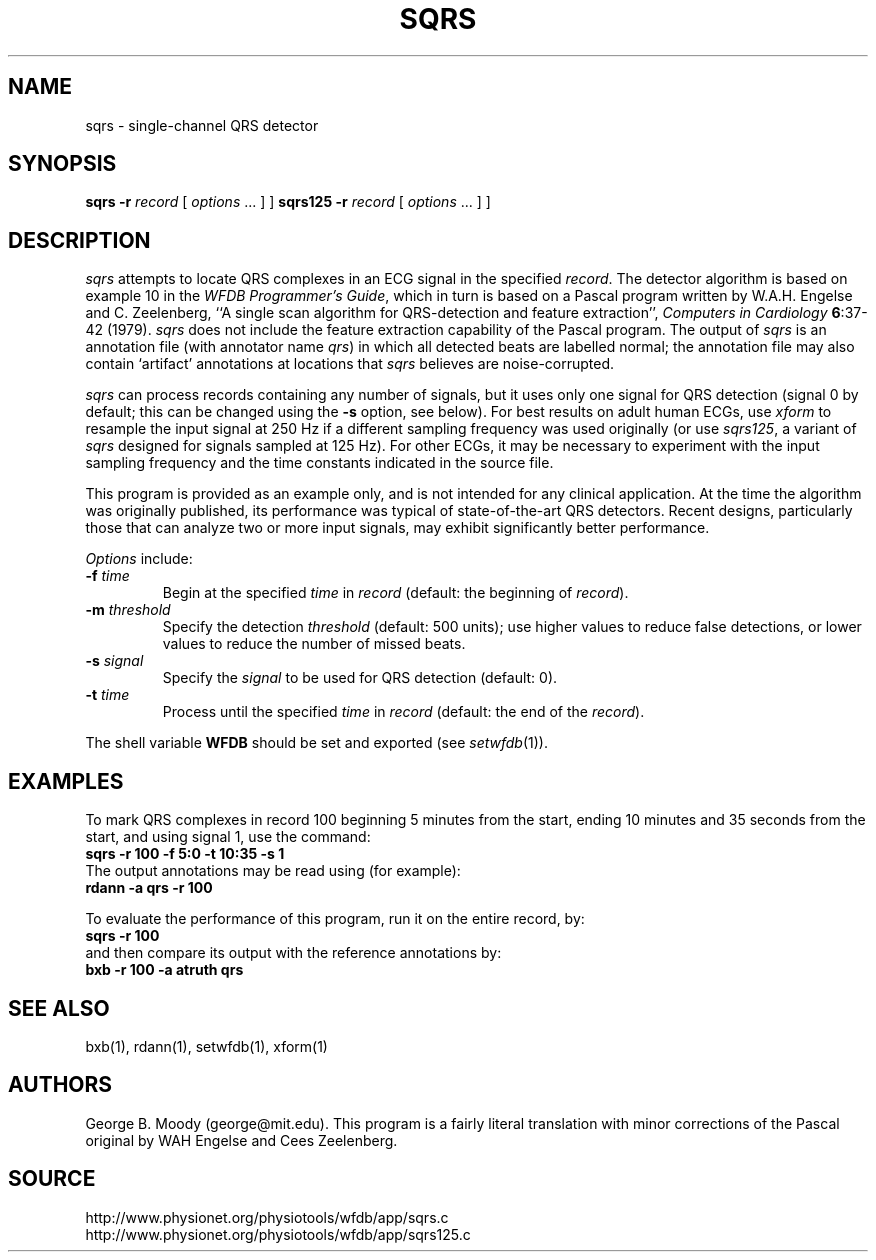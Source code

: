.TH SQRS 1 "11 January 2000" "WFDB software 10.0" "WFDB applications"
.SH NAME
sqrs \- single-channel QRS detector
.SH SYNOPSIS
\fBsqrs -r \fIrecord\fR [ \fIoptions\fR ... ] ]
\fBsqrs125 -r \fIrecord\fR [ \fIoptions\fR ... ] ]
.SH DESCRIPTION
.PP
\fIsqrs\fR attempts to locate QRS complexes in an ECG signal in the specified
\fIrecord\fR.  The detector algorithm is based on example 10 in the \fIWFDB
Programmer's Guide\fR, which in turn is based on a Pascal program
written by W.A.H. Engelse and C. Zeelenberg, ``A single scan algorithm for
QRS-detection and feature extraction'', \fIComputers in Cardiology\fB
6\fR:37-42 (1979).  \fIsqrs\fP does not include the feature extraction
capability of the Pascal program.  The output of \fIsqrs\fR is an annotation
file (with annotator name \fIqrs\fR) in which all detected beats are labelled
normal; the annotation file may also contain `artifact' annotations at
locations that \fIsqrs\fR believes are noise-corrupted.
.PP
\fIsqrs\fR can process records containing any number of signals, but it uses
only one signal for QRS detection (signal 0 by default;  this can be changed
using the \fB-s\fR option, see below).  For best results on adult human ECGs,
use \fIxform\fR to resample the input signal at 250 Hz if a different sampling
frequency was used originally (or use \fIsqrs125\fR, a variant of \fIsqrs\fR
designed for signals sampled at 125 Hz). For other ECGs, it may be necessary to
experiment with the input sampling frequency and the time constants indicated
in the source file.
.PP
This program is provided as an example only, and is not intended for any
clinical application.  At the time the algorithm was originally published,
its performance was typical of state-of-the-art QRS detectors.  Recent designs,
particularly those that can analyze two or more input signals, may exhibit
significantly better performance.
.PP
\fIOptions\fR include:
.TP
\fB-f\fI time\fR
Begin at the specified \fItime\fR in \fIrecord\fR (default: the beginning of
\fIrecord\fR).
.TP
\fB-m\fI threshold\fR
Specify the detection \fIthreshold\fR (default: 500 units);  use higher values
to reduce false detections, or lower values to reduce the number of missed
beats.
.TP
\fB-s\fI signal\fR
Specify the \fIsignal\fR to be used for QRS detection (default: 0).
.TP
\fB-t\fI time\fR
Process until the specified \fItime\fR in \fIrecord\fR (default: the end of the
\fIrecord\fR).
.PP
The shell variable \fBWFDB\fR should be set and exported (see
\fIsetwfdb\fR(1)).
.SH EXAMPLES
.PP
To mark QRS complexes in record 100 beginning 5 minutes from the start, ending
10 minutes and 35 seconds from the start, and using signal 1, use the command:
.br
\fBsqrs -r 100 -f 5:0 -t 10:35 -s 1\fR
.br
The output annotations may be read using (for example):
.br
\fBrdann -a qrs -r 100\fR
.PP
To evaluate the performance of this program, run it on the entire record, by:
.br
\fBsqrs -r 100\fR
.br
and then compare its output with the reference annotations by:
.br
\fBbxb -r 100 -a atruth qrs\fR
.SH SEE ALSO
bxb(1), rdann(1), setwfdb(1), xform(1)
.SH AUTHORS
George B. Moody (george@mit.edu).  This program is a fairly literal translation
with minor corrections of the Pascal original by WAH Engelse and Cees Zeelenberg.
.SH SOURCE
http://www.physionet.org/physiotools/wfdb/app/sqrs.c
.br
http://www.physionet.org/physiotools/wfdb/app/sqrs125.c

